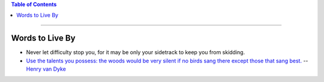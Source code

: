 .. title: Quotes
.. slug: quotes
.. date: 2018-03-15 08:37:17 UTC-05:00
.. tags: quotes
.. category: Quotes
.. link: 
.. description: Just a list of quotes I find interesting
.. type: text

.. contents:: Table of Contents
   :depth: 1

----

Words to Live By
================

* Never let difficulty stop you, for it may be only your sidetrack to keep you from skidding.

* `Use the talents you possess: the woods would be very silent if no birds sang there except 
  those that sang best. <http://www.quotationspage.com/quote/2917.html>`_ -- `Henry van Dyke 
  <https://en.wikipedia.org/wiki/Henry_van_Dyke>`_
